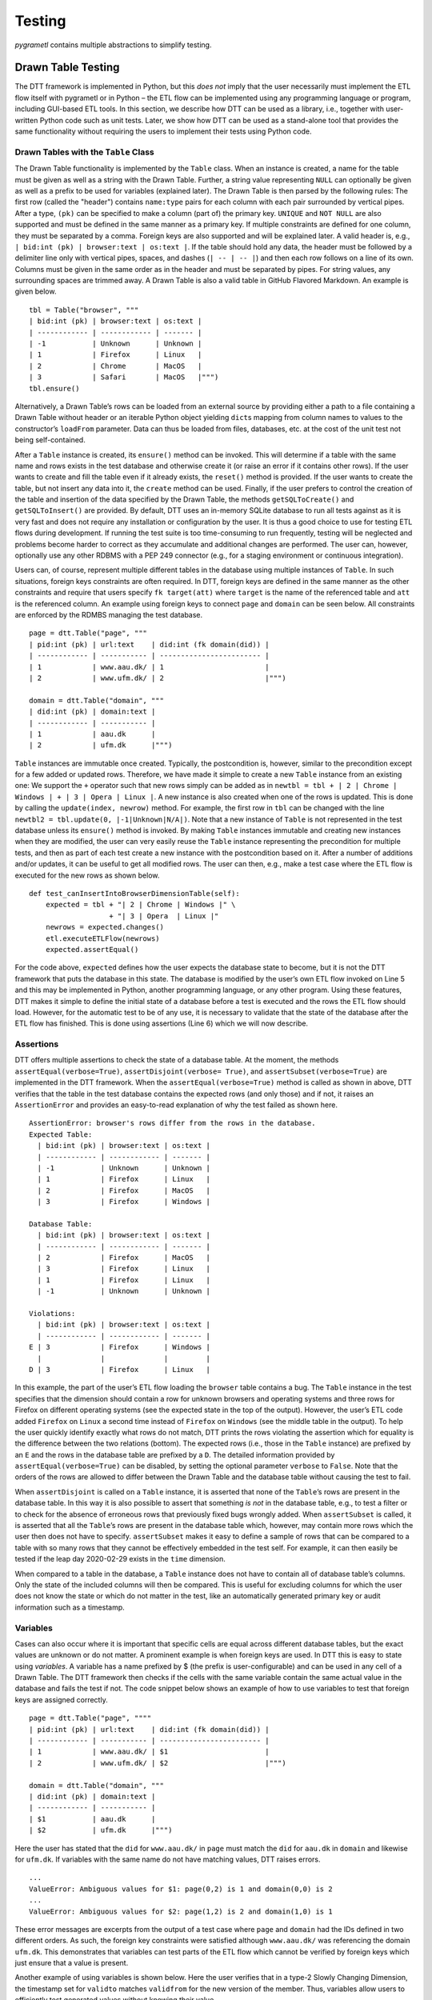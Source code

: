 .. _testing:

Testing
========
*pygrametl* contains multiple abstractions to simplify testing.


Drawn Table Testing
-------------------
The DTT framework is implemented in Python, but this *does not* imply that the
user necessarily must implement the ETL flow itself with pygrametl or in
Python – the ETL flow can be implemented using any programming language or
program, including GUI-based ETL tools. In this section, we describe how DTT
can be used as a library, i.e., together with user-written Python code such as
unit tests. Later, we show how DTT can be used as a stand-alone tool that
provides the same functionality without requiring the users to implement their
tests using Python code.


Drawn Tables with the ``Table`` Class
~~~~~~~~~~~~~~~~~~~~~~~~~~~~~~~~~~~~~
The Drawn Table functionality is implemented by the ``Table`` class.
When an instance is created, a name for the table must be given as well
as a string with the Drawn Table. Further, a string value representing
``NULL`` can optionally be given as well as a prefix to be used for
variables (explained later). The Drawn Table is then parsed by the
following rules: The first row (called the "header") contains
``name:type`` pairs for each column with each pair surrounded by
vertical pipes. After a type, ``(pk)`` can be specified to make a column
(part of) the primary key. ``UNIQUE`` and ``NOT NULL`` are also
supported and must be defined in the same manner as a primary key. If
multiple constraints are defined for one column, they must be separated
by a comma. Foreign keys are also supported and will be explained later.
A valid header is, e.g., ``| bid:int (pk) | browser:text | os:text |``.
If the table should hold any data, the header must be followed by a
delimiter line only with vertical pipes, spaces, and dashes
(``| -- | -- |``) and then each row follows on a line of its own. Columns
must be given in the same order as in the header and must be separated
by pipes. For string values, any surrounding spaces are trimmed away. A
Drawn Table is also a valid table in GitHub Flavored Markdown. An
example is given below.

::

    tbl = Table("browser", """
    | bid:int (pk) | browser:text | os:text |
    | ------------ | ------------ | ------- |
    | -1           | Unknown      | Unknown |
    | 1            | Firefox      | Linux   |
    | 2            | Chrome       | MacOS   |
    | 3            | Safari       | MacOS   |""")
    tbl.ensure()

Alternatively, a Drawn Table’s rows can be loaded from an external
source by providing either a path to a file containing a Drawn Table
without header or an iterable Python object yielding ``dict``\ s mapping
from column names to values to the constructor’s ``loadFrom`` parameter.
Data can thus be loaded from files, databases, etc. at the cost of the
unit test not being self-contained.

After a ``Table`` instance is created, its ``ensure()`` method can be
invoked. This will determine if a table with the same name and rows
exists in the test database and otherwise create it (or raise an error
if it contains other rows). If the user wants to create and fill the
table even if it already exists, the ``reset()`` method is provided. If
the user wants to create the table, but not insert any data into it, the
``create`` method can be used. Finally, if the user prefers to control
the creation of the table and insertion of the data specified by the
Drawn Table, the methods ``getSQLToCreate()`` and ``getSQLToInsert()``
are provided. By default, DTT uses an in-memory SQLite database to run
all tests against as it is very fast and does not require any
installation or configuration by the user. It is thus a good choice to
use for testing ETL flows during development. If running the test suite
is too time-consuming to run frequently, testing will be neglected and
problems become harder to correct as they accumulate and additional
changes are performed.
The user can, however, optionally use any other RDBMS with a PEP 249
connector (e.g., for a staging environment or continuous integration).

Users can, of course, represent multiple different tables in the
database using multiple instances of ``Table``. In such situations,
foreign keys constraints are often required. In DTT, foreign keys are
defined in the same manner as the other constraints and require that
users specify ``fk target(att)`` where ``target`` is the name of the
referenced table and ``att`` is the referenced column. An example using
foreign keys to connect ``page`` and ``domain`` can be seen below. All
constraints are enforced by the RDMBS managing the test database.

::

    page = dtt.Table("page", """
    | pid:int (pk) | url:text    | did:int (fk domain(did)) |
    | ------------ | ----------- | ------------------------ |
    | 1            | www.aau.dk/ | 1                        |
    | 2            | www.ufm.dk/ | 2                        |""")

    domain = dtt.Table("domain", """
    | did:int (pk) | domain:text |
    | ------------ | ----------- |
    | 1            | aau.dk      |
    | 2            | ufm.dk      |""")

``Table`` instances are immutable once created. Typically, the
postcondition is, however, similar to the precondition except for a few
added or updated rows. Therefore, we have made it simple to create a new
``Table`` instance from an existing one: We support the ``+`` operator
such that new rows simply can be added as in
``newtbl = tbl + | 2 | Chrome | Windows | + | 3 | Opera | Linux |``. A
new instance is also created when one of the rows is updated. This is
done by calling the ``update(index, newrow)`` method. For example, the
first row in ``tbl`` can be changed with the line
``newtbl2 = tbl.update(0, |-1|Unknown|N/A|)``. Note that a new instance
of ``Table`` is not represented in the test database unless its
``ensure()`` method is invoked. By making ``Table`` instances immutable
and creating new instances when they are modified, the user can very
easily reuse the ``Table`` instance representing the precondition for
multiple tests, and then as part of each test create a new instance with
the postcondition based on it. After a number of additions and/or
updates, it can be useful to get all modified rows. The user can then,
e.g., make a test case where the ETL flow is executed for the new rows
as shown below.

::

    def test_canInsertIntoBrowserDimensionTable(self):
        expected = tbl + "| 2 | Chrome | Windows |" \ 
                       + "| 3 | Opera  | Linux |"
        newrows = expected.changes()
        etl.executeETLFlow(newrows) 
        expected.assertEqual()

For the code above, ``expected`` defines how the user
expects the database state to become, but it is not the DTT framework
that puts the database in this state. The database is modified by the
user’s own ETL flow invoked on Line 5 and this may be implemented in
Python, another programming language, or any other program. Using these
features, DTT makes it simple to define the initial state of a database
before a test is executed and the rows the ETL flow should load.
However, for the automatic test to be of any use, it is necessary to
validate that the state of the database after the ETL flow has finished.
This is done using assertions (Line 6) which we will now describe.


Assertions
~~~~~~~~~~
DTT offers multiple assertions to check the state of a database table.
At the moment, the methods ``assertEqual(verbose=True)``,
``assertDisjoint(verbose= True)``, and ``assertSubset(verbose=True)``
are implemented in the DTT framework. When the
``assertEqual(verbose=True)`` method is called as shown in
above, DTT verifies that the table in the test database
contains the expected rows (and only those) and if not, it raises an
``AssertionError`` and provides an easy-to-read explanation of why the
test failed as shown here.

::

    AssertionError: browser's rows differ from the rows in the database.
    Expected Table:
      | bid:int (pk) | browser:text | os:text |
      | ------------ | ------------ | ------- |
      | -1           | Unknown      | Unknown |
      | 1            | Firefox      | Linux   |
      | 2            | Firefox      | MacOS   |
      | 3            | Firefox      | Windows |

    Database Table:
      | bid:int (pk) | browser:text | os:text |
      | ------------ | ------------ | ------- |
      | 2            | Firefox      | MacOS   |
      | 3            | Firefox      | Linux   |
      | 1            | Firefox      | Linux   |
      | -1           | Unknown      | Unknown |

    Violations:
      | bid:int (pk) | browser:text | os:text |
      | ------------ | ------------ | ------- |
    E | 3            | Firefox      | Windows |
      |              |              |         |
    D | 3            | Firefox      | Linux   |

In this example, the part of the user’s ETL flow loading the ``browser``
table contains a bug. The ``Table`` instance in the test specifies that
the dimension should contain a row for unknown browsers and operating
systems and three rows for Firefox on different operating systems (see
the expected state in the top of the output). However, the user’s ETL
code added ``Firefox`` on ``Linux`` a second time instead of ``Firefox``
on ``Windows`` (see the middle table in the output). To help the user
quickly identify exactly what rows do not match, DTT prints the rows
violating the assertion which for equality is the difference between the
two relations (bottom). The expected rows (i.e., those in the ``Table``
instance) are prefixed by an ``E`` and the rows in the database table
are prefixed by a ``D``. The detailed information provided by
``assertEqual(verbose=True)`` can be disabled, by setting the optional
parameter ``verbose`` to ``False``. Note that the orders of the rows are
allowed to differ between the Drawn Table and the database table without
causing the test to fail.

When ``assertDisjoint`` is called on a ``Table`` instance, it is
asserted that none of the ``Table``\ ’s rows are present in the database
table. In this way it is also possible to assert that something *is not*
in the database table, e.g., to test a filter or to check for the
absence of erroneous rows that previously fixed bugs wrongly added. When
``assertSubset`` is called, it is asserted that all the ``Table``\ ’s
rows are present in the database table which, however, may contain more
rows which the user then does not have to specify. ``assertSubset``
makes it easy to define a sample of rows that can be compared to a table
with so many rows that they cannot be effectively embedded in the test
self. For example, it can then easily be tested if the leap day
2020-02-29 exists in the ``time`` dimension.

When compared to a table in the database, a ``Table`` instance does not
have to contain all of database table’s columns. Only the state of the
included columns will then be compared. This is useful for excluding
columns for which the user does not know the state or which do not
matter in the test, like an automatically generated primary key or audit
information such as a timestamp.



Variables
~~~~~~~~~
Cases can also occur where it is important that specific cells are equal
across different database tables, but the exact values are unknown or do
not matter. A prominent example is when foreign keys are used. In DTT
this is easy to state using *variables*. A variable has a name prefixed
by $ (the prefix is user-configurable) and can be used in any cell of a
Drawn Table. The DTT framework then checks if the cells with the same
variable contain the same actual value in the database and fails the
test if not. The code snippet below shows an example of how to use
variables to test that foreign keys are assigned correctly.

::

    page = dtt.Table("page", """"
    | pid:int (pk) | url:text    | did:int (fk domain(did)) |
    | ------------ | ----------- | ------------------------ |
    | 1            | www.aau.dk/ | $1                       |
    | 2            | www.ufm.dk/ | $2                       |""")

    domain = dtt.Table("domain", """
    | did:int (pk) | domain:text |
    | ------------ | ----------- |
    | $1           | aau.dk      |
    | $2           | ufm.dk      |""")

Here the user has stated that the ``did`` for ``www.aau.dk/`` in ``page``
must match the ``did`` for ``aau.dk`` in ``domain`` and likewise for
``ufm.dk``. If variables with the same name do not have matching values,
DTT raises errors.

::

    ...
    ValueError: Ambiguous values for $1: page(0,2) is 1 and domain(0,0) is 2
    ...
    ValueError: Ambiguous values for $2: page(1,2) is 2 and domain(1,0) is 1

These error messages are excerpts from the output of a test case where
``page`` and ``domain`` had the IDs defined in two different orders. As
such, the foreign key constraints were satisfied although
``www.aau.dk/`` was referencing the domain ``ufm.dk``. This demonstrates
that variables can test parts of the ETL flow which cannot be verified
by foreign keys which just ensure that a value is present.

Another example of using variables is shown below. Here the user verifies
that in a type-2 Slowly Changing Dimension, the
timestamp set for ``validto`` matches ``validfrom`` for the new version of the
member. Thus, variables allow users to efficiently test generated values without
knowing their value.

::

    page = dtt.Table("page", """"
    | url:text    | validfrom:date | validto:date  |
    | ----------- | -------------- | ------------- |
    | www.aau.dk/ | 2019-06-01     | $1            |
    | www.aau.dk/ | $1             | NULL          |""")

It is also possible to specify that the value of a cell should not be
included in the comparison. This is done with a special variable ``$_``.
When compared to any value, ``$_`` is always considered to be equal. An
example is shown in the code below where the actual value of the
primary key of the expected new row is not taken into consideration.
``$_!`` is a stricter version of ``$_`` which disallows ``NULL``.

::

    domain = dtt.Table("domain", """
    | did:int (pk)  | domain:text |
    | ------------- | ----------- |
    | 1             | aau.dk      |
    | 2             | ufm.dk      |""")
    domain.ensure()
    etl.executeETLFLow()
    expected = domain + "| $_ | python.org |"

The methods ``ensure()`` and ``reset()`` may not be called on a Drawn
Table where any variables are used (this will raise an error). This
effectively means that variables only can be used when the postcondition
is specified. The reason is of course that DTT does not know which
concrete values to insert into the database for variables if they are
used in preconditions.



Tooling Support
~~~~~~~~~~~~~~~
A key benefit of DTT is the ability for users to effectively understand
the preconditions and postconditions of a test due to the visual
representation provided by . However, to gain the full benefit of ,
their columns should be aligned across rows as their content otherwise
becomes much more difficult to read. A very poorly formatted Drawn Table
can be seen below.

::

    | bid:int (pk) | browser:text    | os:text   |
    |-----
    | 1 | Firefox         | Linux     |
    | 2     | Firefox         | Windows     |
    | 3 | Firefox         | MacOS |
    | 4     | Chrome | Linux     |
    | 5 | Chrome | Windows     |
    | 6    | Chrome | MacOS |
    | -1 | Unknown browser | Unknown   |

It is clear from this example that poor formatting makes a Drawn Table
harder to read. However, as properly formatting each Drawn Table can be
tedious, our framework provides the script ``formattable.py`` for doing this
automatically. 
The script is designed to be interfaced with extensible text editors so
users can format a Drawn Table simply placing the cursor anywhere on a
Drawn Table and executing the script. Integrating the script with the
popular editors Emacs and Vim requires only a few lines of Elisp and
Vimscript, respectively.

An automatically formatted version of the Drawn Table from
above can be seen below.
::

    | bid:int (pk) | browser:text    | os:text |
    | ------------ | --------------- | ------- |
    | 1            | Firefox         | Linux   |
    | 2            | Firefox         | Windows |
    | 3            | Firefox         | MacOS   |
    | 4            | Chrome          | Linux   |
    | 5            | Chrome          | Windows |
    | 6            | Chrome          | MacOS   |
    | -1           | Unknown browser | Unknown |

It is clear that this version of the Drawn Table is much easier to read.

Drawn Table Testing as a Python Library
---------------------------------------
Using the constructs presented, users can efficiently define
preconditions and postconditions to test each part of their ETL flows.
This thus supports creation of tests during development, e.g., using
TDD. A full example using both DTT and Python’s ``unittest`` module is
shown here.

When using ``unittest``, a class must be defined for each set of tests.
We find it natural to group tests for a dimension into a class such that
they can share . A class using DTT to test the ETL flow for the
``browser`` dimension is defined on Line 1. It inherits from
``unittest.TestCase`` as required by ``unittest``. Two methods are then
overridden: ``setUpClass(cls)`` and ``setUp(self)``.

::

    class BrowserStateTest(unittest.TestCase):
        @classmethod
        def setUpClass(cls):
            cls.cw = dtt.connectionwrapper()
            cls.initial = dtt.Table("browser", """
            | bid:int (pk) | browser:text | os:text |
            | ------------ | ------------ | ------- |
            | -1           | Unknown      | Unknown |
            | 1            | Firefox      | Linux   |
            | 2            | Firefox      | MacOS   |""")

        def setUp(self):
            self.initial.reset()

        def test_insertNew(self):
            expected = self.initial + "| 3 | Firefox | Windows |"
            newrows = expected.changes()
            etl.executeETLFlow(self.cw, newrows)
            expected.assertEqual()

        def test_insertExisting(self):
            row = {'bid':3, 'browser':'Firefox', 'os':'Linux'}
            etl.executeETLFlow(self.cw, [row])
            self.initial.assertEqual() 

The method ``setUpClass(cls)`` is executed before the tests (here
starting with ``test_``) in the class are executed. The method requests
a database connection from DTT on Line 4 and defines a Drawn Table with
the initial state of the dimension in Line 5. By creating them in
``setUpClass(cls)``, they are only initialized once and can be reused
for each test. To ensure the tests do not affect each other, which would
make the result depend on the execution order of the tests, the
``browser`` table in the database is reset before each test by
``setUp(self)``. Then on Line 15 and Line 21 the tests are implemented
as separate methods. ``test_insertNew(self)`` tests that a row that
currently does not exist in ``browser`` is inserted correctly, while
``test_insertExisting(self)`` ensures that an already existing row does
not become duplicated. In this example, both of these tests invoke the
user’s ETL flow by calling the user-defined method
``executeETLFlow(connection, newrows)``. This method could, e.g., spawn
a new process in which the user’s ETL tool runs. It is *not* a
requirement that the user’s ETL flow is implemented in Python despite
the tests being so.


Drawn Table Testing as a Stand-Alone Tool
-----------------------------------------
Above we demonstrated how DTT can be used as a library,
i.e., in the user’s own test code written in Python. It is, however,
also possible to use DTT without doing any programming. To enable this,
we have implemented a program with a command-line interface named
``dttr`` (for DTT Runner). Internally, ``dttr`` of course uses the
library with the functionality described in Section [sec:db]. By
implementing the functionality of DTT as a library, interfaces for
specific use-cases are easy to create. In this section, we explain how
``dttr`` can be used.

``dttr`` uses *test files*, which have the ``.dtt`` suffix, to specify
preconditions and/or postconditions. An example of a test file is given
in below. Note that a test file does not contain any
Python code. This file only contains one precondition (i.e., a Drawn
Table with a name, but without an assert above it) on Line 1–4 and one
postcondition (i.e., a Drawn Table with both a name and an assert above
it) on Line 6–12). This is, however, not a requirement as a ``.dtt``
file can contain any number of preconditions and/or postconditions.
Users are free to structure their tests as they please.

::

    browser
    | bid:int (pk) | browser:text    | os:text |
    | ------------ | --------------- | ------- |
    | -1           | Unknown browser | Unknown |

    browser, equal
    | bid:int (pk) | browser:text    | os:text |
    | ------------ | --------------- | ------- |
    | 1            | Firefox         | Linux   |
    | 2            | Firefox         | Windows |
    | 3            | Firefox         | MacOS   |
    | -1           | Unknown browser | Unknown |

The format of a test file is as follows. On the first line of a
precondition, the name of the table is given, in our example
``browser``. As ``dttr`` uses DTT internally, it uses an in-memory
SQLite database as the test database by default, but users can define
their own named PEP 249 connections in the configuration file ``config.py``.
In that case, the table name may include an ``@`` sign followed the name of the
connection to use for this table, e.g., ``browser@targetdw``. After the
table name, a Drawn Table must be specified (Lines 2–4 in the file above).
Like for any other Drawn Table, the header must
be given first, then the delimiter, and last the rows. To mark the end
of the precondition, an empty line is specified (Line 5).

For the specification of a postcondition, a table name is again given
first. The table name is followed by a comma and the name of the
assertion to use as shown in Line 6 in the file. In the
shown example, the table name is ``browser`` like for the precondition,
but they may be different. For example, the precondition could define
the initial state for ``inputdata@sourcedb`` and the postcondition could
define the expected state for ``browser@targetdw``. As already
mentioned, the name of the table to use for the postcondition is
followed by a comma and the assertion to use, i.e., ``equal`` in this
example. One can also use the other assertions in DTT: ``disjoint`` and
``subset``. Finally (Lines 7–12 in the file), the actual
Drawn Table is given in the same way as for the precondition. The Drawn
Table in the postcondition may also use variables. Note that a test does
not require both a precondition and postcondition, both are optional. It
is thus, e.g., possible to create a test file where no precondition is
set, but the postcondition still is asserted after executing the ETL
flow. Also, as stated, a ``.dtt`` file can contain any number of
preconditions and postconditions.

For tests that require more data than what is feasible to embed directly
in a Drawn Table, data in an external file or database can be added to a
Drawn Table by specifying an external data source as its last line. For
example, by adding the line ``csv browserdata.csv ,`` the contents of
the CSV file ``browserdata.csv`` is added to the Drawn Table with ``,``
used as field separator, in addition to any rows drawn as part of the
Drawn Table. By adding ``sql oltp SELECT bid, browser, os FROM browser``
as the last line all rows of the table ``browser`` from the PEP 249
connection ``oltp`` are added to the Drawn Table. This is
user-extensible through the configuration file such that the user (or
administrator) can add support for other sources of data, e.g., XML or a
NoSQL DBMS like MongoDB. This is done by creating a function in
``config.py``. If, for example, the line ``xml teacher 8`` is found in a
``.dtt`` file, ``xml('teacher', '8')`` is called (and the function
``xml`` must have been defined in ``config.py``).

``dttr`` can be invoked from the command line as shown in
here. Note that the ETL program to test and its
arguments simply are given to ``dttr`` as arguments (``–etl ...``).
Thus, any ETL program can be invoked.

::

    $ ./dttr.py --etl "python3 myetl --loaddim browser" 

When started, ``dttr`` by default looks for all ``.dtt`` test files
under the current working directory, but optional arguments allow the
user to select which files to consider. ``dttr`` then reads all relevant
test files. Then the preconditions from these files are set. This is
done by means of the DTT library’s ``ensure`` method such that each
table is created and its data is inserted if necessary. If a table with
the given name already exists and has differing content, an error will
be raised and the table will not be updated. After the preconditions
have been set, the user’s ETL flow is started. How to execute the ETL
flow is specified using the ``–etl`` flag as shown above. When
the ETL flow has finished, all postconditions are asserted and any
violation raises an error. If multiple
occurrences of the same variable have different values, an error will
also be raised, no matter if the
variables are in the same or different ``.dtt`` files. It is thus, e.g.,
possible to have a test file for the fact table and another test file
for a dimension table and still ensure that an inserted fact’s foreign
key references a specific dimension member.

